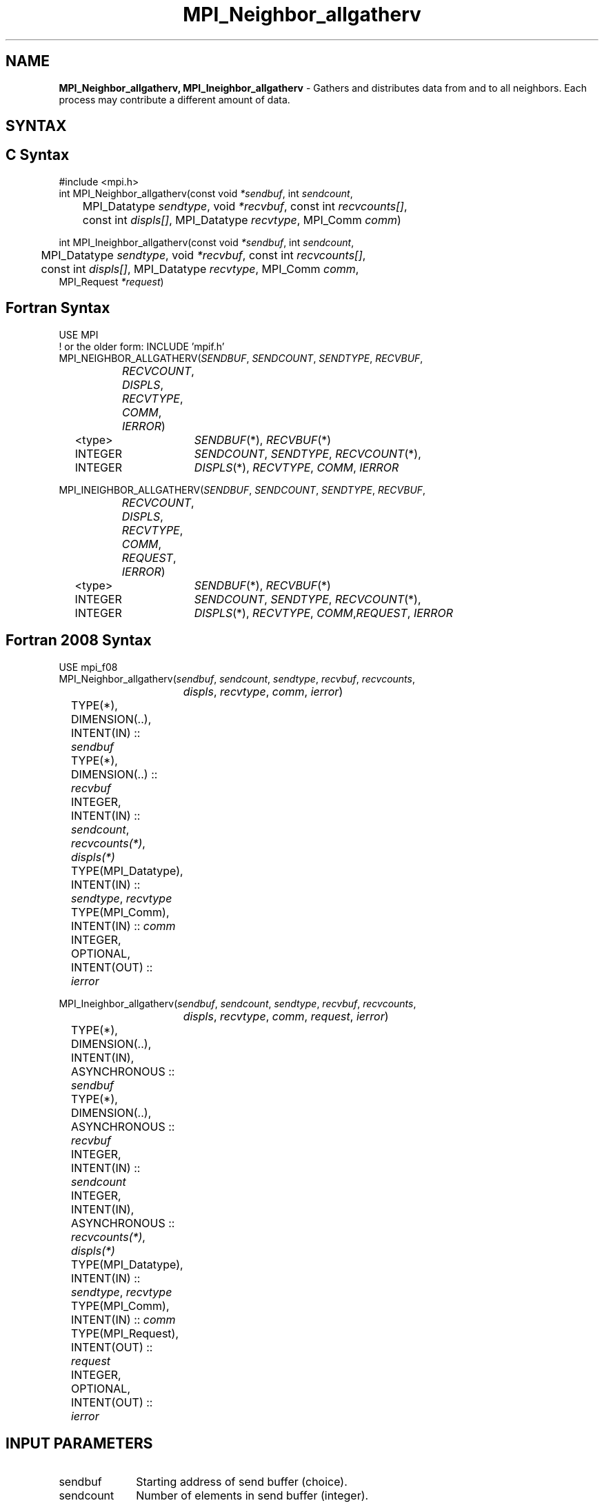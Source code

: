 .\" -*- nroff -*-
.\" Copyright 2013 Los Alamos National Security, LLC. All rights reserved.
.\" Copyright 2010 Cisco Systems, Inc.  All rights reserved.
.\" Copyright 2007-2008 Sun Microsystems, Inc.
.\" Copyright (c) 1996 Thinking Machines Corporation
.\" $COPYRIGHT$
.TH MPI_Neighbor_allgatherv 3 "Feb 23, 2023" "4.1.5" "Open MPI"
.SH NAME
\fBMPI_Neighbor_allgatherv, MPI_Ineighbor_allgatherv\fP \- Gathers and distributes data from and to all neighbors. Each process may contribute a different amount of data.

.SH SYNTAX
.ft R
.SH C Syntax
.nf
#include <mpi.h>
int MPI_Neighbor_allgatherv(const void\fI *sendbuf\fP, int\fI sendcount\fP,
	MPI_Datatype\fI sendtype\fP, void\fI *recvbuf\fP, const int\fI recvcounts[]\fP,
	const int\fI displs[]\fP, MPI_Datatype\fI recvtype\fP, MPI_Comm\fI comm\fP)

int MPI_Ineighbor_allgatherv(const void\fI *sendbuf\fP, int\fI sendcount\fP,
	MPI_Datatype\fI sendtype\fP, void\fI *recvbuf\fP, const int\fI recvcounts[]\fP,
	const int\fI displs[]\fP, MPI_Datatype\fI recvtype\fP, MPI_Comm\fI comm\fP,
        MPI_Request \fI*request\fP)

.fi
.SH Fortran Syntax
.nf
USE MPI
! or the older form: INCLUDE 'mpif.h'
MPI_NEIGHBOR_ALLGATHERV(\fISENDBUF\fP,\fI SENDCOUNT\fP, \fISENDTYPE\fP,\fI RECVBUF\fP,
		\fIRECVCOUNT\fP,\fI DISPLS\fP, \fIRECVTYPE\fP,\fI COMM\fP,\fI IERROR\fP)
	<type>	\fISENDBUF\fP(*), \fIRECVBUF\fP(*)
	INTEGER	\fISENDCOUNT\fP,\fI SENDTYPE\fP, \fIRECVCOUNT\fP(*),
	INTEGER	\fIDISPLS\fP(*),\fI RECVTYPE\fP,\fI COMM\fP,\fI IERROR\fP

MPI_INEIGHBOR_ALLGATHERV(\fISENDBUF\fP,\fI SENDCOUNT\fP, \fISENDTYPE\fP,\fI RECVBUF\fP,
		\fIRECVCOUNT\fP,\fI DISPLS\fP, \fIRECVTYPE\fP,\fI COMM\fP,\fI REQUEST\fP,\fI IERROR\fP)
	<type>	\fISENDBUF\fP(*), \fIRECVBUF\fP(*)
	INTEGER	\fISENDCOUNT\fP,\fI SENDTYPE\fP, \fIRECVCOUNT\fP(*),
	INTEGER	\fIDISPLS\fP(*),\fI RECVTYPE\fP,\fI COMM\fP,\fIREQUEST\fP,\fI IERROR\fP

.fi
.SH Fortran 2008 Syntax
.nf
USE mpi_f08
MPI_Neighbor_allgatherv(\fIsendbuf\fP, \fIsendcount\fP, \fIsendtype\fP, \fIrecvbuf\fP, \fIrecvcounts\fP,
		\fIdispls\fP, \fIrecvtype\fP, \fIcomm\fP, \fIierror\fP)
	TYPE(*), DIMENSION(..), INTENT(IN) :: \fIsendbuf\fP
	TYPE(*), DIMENSION(..) :: \fIrecvbuf\fP
	INTEGER, INTENT(IN) :: \fIsendcount\fP, \fIrecvcounts(*)\fP, \fIdispls(*)\fP
	TYPE(MPI_Datatype), INTENT(IN) :: \fIsendtype\fP, \fIrecvtype\fP
	TYPE(MPI_Comm), INTENT(IN) :: \fIcomm\fP
	INTEGER, OPTIONAL, INTENT(OUT) :: \fIierror\fP

MPI_Ineighbor_allgatherv(\fIsendbuf\fP, \fIsendcount\fP, \fIsendtype\fP, \fIrecvbuf\fP, \fIrecvcounts\fP,
		\fIdispls\fP, \fIrecvtype\fP, \fIcomm\fP, \fIrequest\fP, \fIierror\fP)
	TYPE(*), DIMENSION(..), INTENT(IN), ASYNCHRONOUS :: \fIsendbuf\fP
	TYPE(*), DIMENSION(..), ASYNCHRONOUS :: \fIrecvbuf\fP
	INTEGER, INTENT(IN) :: \fIsendcount\fP
	INTEGER, INTENT(IN), ASYNCHRONOUS :: \fIrecvcounts(*)\fP, \fIdispls(*)\fP
	TYPE(MPI_Datatype), INTENT(IN) :: \fIsendtype\fP, \fIrecvtype\fP
	TYPE(MPI_Comm), INTENT(IN) :: \fIcomm\fP
	TYPE(MPI_Request), INTENT(OUT) :: \fIrequest\fP
	INTEGER, OPTIONAL, INTENT(OUT) :: \fIierror\fP

.fi
.SH INPUT PARAMETERS
.ft R
.TP 1i
sendbuf
Starting address of send buffer (choice).
.TP 1i
sendcount
Number of elements in send buffer (integer).
.TP 1i
sendtype
Datatype of send buffer elements (handle).
.TP 1i
recvcount
Integer array (of length group size) containing the number of elements that are received from each neighbor.
.TP 1i
displs
Integer array (of length group size). Entry i specifies the displacement (relative to recvbuf) at which to place the incoming data from neighbor i.
.TP 1i
recvtype
Datatype of receive buffer elements (handle).
.TP 1i
comm
Communicator (handle).
.sp
.SH OUTPUT PARAMETERS
.ft R
.TP 1i
recvbuf
Address of receive buffer (choice).
.TP 1i
request
Request (handle, non-blocking only).
.ft R
.TP 1i
IERROR
Fortran only: Error status (integer).

.SH DESCRIPTION
.ft R
MPI_Neighbor_allgatherv is similar to MPI_Neighbor_allgather in that all processes gather data from all neighbors, except that each process can send a different amount of data. The block of data sent from the jth neighbor is received by every neighbor and placed in the jth block of the buffer. The neighbors and buffer layout is determined by the topology of \fIcomm\fP.
.I recvbuf.
.sp
The type signature associated with sendcount, sendtype, at process j must be equal to the type signature associated with the corresponding entry in \fIrecvcounts\fP on neighboring processes.

.sp
.SH NEIGHBOR ORDERING
For a distributed graph topology, created with MPI_Dist_graph_create, the sequence of neighbors
in the send and receive buffers at each process is defined as the sequence returned by MPI_Dist_graph_neighbors
for destinations and sources, respectively. For a general graph topology, created with MPI_Graph_create, the order of
neighbors in the send and receive buffers is defined as the sequence of neighbors as returned by MPI_Graph_neighbors.
Note that general graph topologies should generally be replaced by the distributed graph topologies.

For a Cartesian topology, created with MPI_Cart_create, the sequence of neighbors in the send and receive
buffers at each process is defined by order of the dimensions, first the neighbor in the negative direction
and then in the positive direction with displacement 1. The numbers of sources and destinations in the
communication routines are 2*ndims with ndims defined in MPI_Cart_create. If a neighbor does not exist, i.e., at
the border of a Cartesian topology in the case of a non-periodic virtual grid dimension (i.e.,
periods[...]==false), then this neighbor is defined to be MPI_PROC_NULL.

If a neighbor in any of the functions is MPI_PROC_NULL, then the neighborhood collective communication behaves
like a point-to-point communication with MPI_PROC_NULL in this direction. That is, the buffer is still part of
the sequence of neighbors but it is neither communicated nor updated.

.SH NOTES
The MPI_IN_PLACE option for \fIsendbuf\fP is not meaningful for this operation.

.SH ERRORS
Almost all MPI routines return an error value; C routines as the value of the function and Fortran routines in the last argument.
.sp
Before the error value is returned, the current MPI error handler is
called. By default, this error handler aborts the MPI job, except for I/O function errors. The error handler
may be changed with MPI_Comm_set_errhandler; the predefined error handler MPI_ERRORS_RETURN may be used to cause error values to be returned. Note that MPI does not guarantee that an MPI program can continue past an error.

.SH SEE ALSO
.ft R
MPI_Neighbor_allgather
MPI_Cart_create
MPI_Graph_create
MPI_Dist_graph_create
